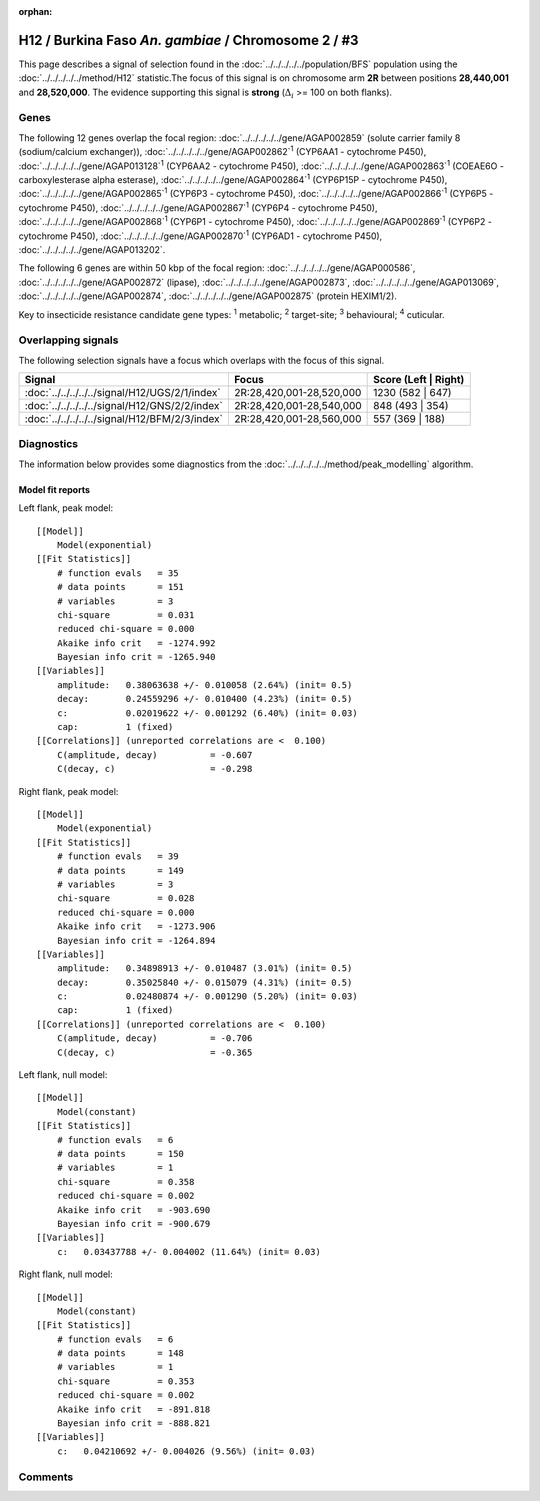 :orphan:




H12 / Burkina Faso *An. gambiae* / Chromosome 2 / #3
====================================================

This page describes a signal of selection found in the
:doc:`../../../../../population/BFS` population using the
:doc:`../../../../../method/H12` statistic.The focus of this signal is on chromosome arm
**2R** between positions **28,440,001** and
**28,520,000**.
The evidence supporting this signal is
**strong** (:math:`\Delta_{i}` >= 100 on both flanks).

.. raw:: html
    :file: peak_location.html

.. raw:: html

    <div class='bokeh-figure figure'><p class='caption'>
    <strong>Signal location</strong>. Blue markers
    show the values of the selection statistic.
    The dashed black line shows the fitted peak model. The shaded red area
    shows the focus of the selection signal. The shaded blue area shows
    the genomic region in linkage with the selection event. Use the
    mouse wheel or the controls at the top right of the plot to zoom in, and hover
    over genes to see gene names and descriptions.
    </p></div>

Genes
-----




The following 12 genes overlap the focal region: :doc:`../../../../../gene/AGAP002859` (solute carrier family 8 (sodium/calcium exchanger)),  :doc:`../../../../../gene/AGAP002862`:sup:`1` (CYP6AA1 - cytochrome P450),  :doc:`../../../../../gene/AGAP013128`:sup:`1` (CYP6AA2 - cytochrome P450),  :doc:`../../../../../gene/AGAP002863`:sup:`1` (COEAE6O - carboxylesterase alpha esterase),  :doc:`../../../../../gene/AGAP002864`:sup:`1` (CYP6P15P - cytochrome P450),  :doc:`../../../../../gene/AGAP002865`:sup:`1` (CYP6P3 - cytochrome P450),  :doc:`../../../../../gene/AGAP002866`:sup:`1` (CYP6P5 - cytochrome P450),  :doc:`../../../../../gene/AGAP002867`:sup:`1` (CYP6P4 - cytochrome P450),  :doc:`../../../../../gene/AGAP002868`:sup:`1` (CYP6P1 - cytochrome P450),  :doc:`../../../../../gene/AGAP002869`:sup:`1` (CYP6P2 - cytochrome P450),  :doc:`../../../../../gene/AGAP002870`:sup:`1` (CYP6AD1 - cytochrome P450),  :doc:`../../../../../gene/AGAP013202`.




The following 6 genes are within 50 kbp of the focal
region: :doc:`../../../../../gene/AGAP000586`,  :doc:`../../../../../gene/AGAP002872` (lipase),  :doc:`../../../../../gene/AGAP002873`,  :doc:`../../../../../gene/AGAP013069`,  :doc:`../../../../../gene/AGAP002874`,  :doc:`../../../../../gene/AGAP002875` (protein HEXIM1/2).


Key to insecticide resistance candidate gene types: :sup:`1` metabolic;
:sup:`2` target-site; :sup:`3` behavioural; :sup:`4` cuticular.

Overlapping signals
-------------------

The following selection signals have a focus which overlaps with the
focus of this signal.

.. cssclass:: table-hover
.. csv-table::
    :widths: auto
    :header: Signal,Focus,Score (Left | Right)

    :doc:`../../../../../signal/H12/UGS/2/1/index`, "2R:28,420,001-28,520,000", 1230 (582 | 647)
    :doc:`../../../../../signal/H12/GNS/2/2/index`, "2R:28,420,001-28,540,000", 848 (493 | 354)
    :doc:`../../../../../signal/H12/BFM/2/3/index`, "2R:28,420,001-28,560,000", 557 (369 | 188)
    



Diagnostics
-----------

The information below provides some diagnostics from the
:doc:`../../../../../method/peak_modelling` algorithm.

.. raw:: html

    <div class="figure">
    <img src="../../../../../_static/data/signal/H12/BFS/2/3/peak_context.png"/>
    <p class="caption"><strong>Selection signal in context</strong>. @@TODO</p>
    </div>

.. raw:: html

    <div class="figure">
    <img src="../../../../../_static/data/signal/H12/BFS/2/3/peak_targetting.png"/>
    <p class="caption"><strong>Peak targetting</strong>. @@TODO</p>
    </div>

.. raw:: html

    <div class="figure">
    <img src="../../../../../_static/data/signal/H12/BFS/2/3/peak_fit.png"/>
    <p class="caption"><strong>Peak fitting diagnostics</strong>. @@TODO</p>
    </div>

Model fit reports
~~~~~~~~~~~~~~~~~

Left flank, peak model::

    [[Model]]
        Model(exponential)
    [[Fit Statistics]]
        # function evals   = 35
        # data points      = 151
        # variables        = 3
        chi-square         = 0.031
        reduced chi-square = 0.000
        Akaike info crit   = -1274.992
        Bayesian info crit = -1265.940
    [[Variables]]
        amplitude:   0.38063638 +/- 0.010058 (2.64%) (init= 0.5)
        decay:       0.24559296 +/- 0.010400 (4.23%) (init= 0.5)
        c:           0.02019622 +/- 0.001292 (6.40%) (init= 0.03)
        cap:         1 (fixed)
    [[Correlations]] (unreported correlations are <  0.100)
        C(amplitude, decay)          = -0.607 
        C(decay, c)                  = -0.298 


Right flank, peak model::

    [[Model]]
        Model(exponential)
    [[Fit Statistics]]
        # function evals   = 39
        # data points      = 149
        # variables        = 3
        chi-square         = 0.028
        reduced chi-square = 0.000
        Akaike info crit   = -1273.906
        Bayesian info crit = -1264.894
    [[Variables]]
        amplitude:   0.34898913 +/- 0.010487 (3.01%) (init= 0.5)
        decay:       0.35025840 +/- 0.015079 (4.31%) (init= 0.5)
        c:           0.02480874 +/- 0.001290 (5.20%) (init= 0.03)
        cap:         1 (fixed)
    [[Correlations]] (unreported correlations are <  0.100)
        C(amplitude, decay)          = -0.706 
        C(decay, c)                  = -0.365 


Left flank, null model::

    [[Model]]
        Model(constant)
    [[Fit Statistics]]
        # function evals   = 6
        # data points      = 150
        # variables        = 1
        chi-square         = 0.358
        reduced chi-square = 0.002
        Akaike info crit   = -903.690
        Bayesian info crit = -900.679
    [[Variables]]
        c:   0.03437788 +/- 0.004002 (11.64%) (init= 0.03)


Right flank, null model::

    [[Model]]
        Model(constant)
    [[Fit Statistics]]
        # function evals   = 6
        # data points      = 148
        # variables        = 1
        chi-square         = 0.353
        reduced chi-square = 0.002
        Akaike info crit   = -891.818
        Bayesian info crit = -888.821
    [[Variables]]
        c:   0.04210692 +/- 0.004026 (9.56%) (init= 0.03)


Comments
--------


.. raw:: html

    <div id="disqus_thread"></div>
    <script>
    
    (function() { // DON'T EDIT BELOW THIS LINE
    var d = document, s = d.createElement('script');
    s.src = 'https://agam-selection-atlas.disqus.com/embed.js';
    s.setAttribute('data-timestamp', +new Date());
    (d.head || d.body).appendChild(s);
    })();
    </script>
    <noscript>Please enable JavaScript to view the <a href="https://disqus.com/?ref_noscript">comments.</a></noscript>


